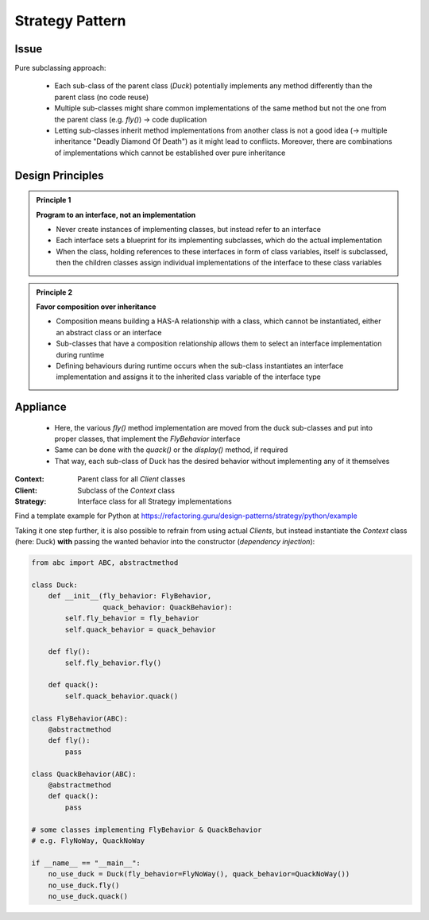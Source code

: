 Strategy Pattern
----------------
Issue
`````
Pure subclassing approach:

    .. mermaid::
        :align: center

        classDiagram
            Duck <|-- CityDuck
            Duck <|-- WildDuck
            Duck <|-- RubberDuck
            class Duck{
                +quack()
                +display()
                +fly()
            }
            class CityDuck{
                +display()
                +fly()
            }
            class WildDuck{
                +display()
                +fly()
            }
            class RubberDuck{
                +display()
                +fly()
            }

    * Each sub-class of the parent class (*Duck*) potentially implements any method
      differently than the parent class (no code reuse)
    * Multiple sub-classes might share common implementations of the same method but
      not the one from the parent class (e.g. *fly()*) -> code duplication
    * Letting sub-classes inherit method implementations from another
      class is not a good idea (-> multiple inheritance "Deadly Diamond Of Death") as
      it might lead to conflicts. Moreover, there are combinations of implementations
      which cannot be established over pure inheritance

Design Principles
`````````````````
.. admonition:: Principle 1
    :class: design_principle

    **Program to an interface, not an implementation**

    * Never create instances of implementing classes, but instead refer to an interface
    * Each interface sets a blueprint for its implementing subclasses, which do the actual
      implementation
    * When the class, holding references to these interfaces in form of class variables,
      itself is subclassed, then the children classes assign individual implementations of
      the interface to these class variables

.. admonition:: Principle 2
    :class: design_principle

    **Favor composition over inheritance**

    * Composition means building a HAS-A relationship with a class, which cannot be
      instantiated, either an abstract class or an interface
    * Sub-classes that have a composition relationship allows them to select an interface
      implementation during runtime
    * Defining behaviours during runtime occurs when the sub-class instantiates an interface
      implementation and assigns it to the inherited class variable of the interface type

Appliance
`````````
    .. mermaid::
        :align: center

        classDiagram
            FlyBehavior <-- Duck
            FlyBehavior <|-- SimpleFly
            FlyBehavior <|-- NoFly
            Duck <|-- CityDuck
            Duck <|-- WildDuck
            Duck <|-- RubberDuck
            class FlyBehavior{
                <<interface>>
                +fly()
            }
            class SimpleFly{
                +fly()
            }
            class NoFly{
                +fly()
            }
            class Duck{
                +quack()
                +display()
                +fly()
            }
            class CityDuck{
                +display()
                +fly()
            }
            class WildDuck{
                +display()
                +fly()
            }
            class RubberDuck{
                +display()
                +fly()
            }

    * Here, the various *fly()* method implementation are moved from the duck sub-classes
      and put into proper classes, that implement the *FlyBehavior* interface
    * Same can be done with the *quack()* or the *display()* method, if required
    * That way, each sub-class of Duck has the desired behavior without implementing any
      of it themselves

:Context:
    Parent class for all *Client* classes

:Client:
    Subclass of the *Context* class

:Strategy:
    Interface class for all Strategy implementations

Find a template example for Python at https://refactoring.guru/design-patterns/strategy/python/example

Taking it one step further, it is also possible to refrain from using actual *Clients*, but
instead instantiate the *Context* class (here: Duck) **with** passing the wanted behavior into
the constructor (*dependency injection*):

.. code-block:: python

    from abc import ABC, abstractmethod

    class Duck:
        def __init__(fly_behavior: FlyBehavior,
                     quack_behavior: QuackBehavior):
            self.fly_behavior = fly_behavior
            self.quack_behavior = quack_behavior

        def fly():
            self.fly_behavior.fly()

        def quack():
            self.quack_behavior.quack()

    class FlyBehavior(ABC):
        @abstractmethod
        def fly():
            pass

    class QuackBehavior(ABC):
        @abstractmethod
        def quack():
            pass

    # some classes implementing FlyBehavior & QuackBehavior
    # e.g. FlyNoWay, QuackNoWay

    if __name__ == "__main__":
        no_use_duck = Duck(fly_behavior=FlyNoWay(), quack_behavior=QuackNoWay())
        no_use_duck.fly()
        no_use_duck.quack()